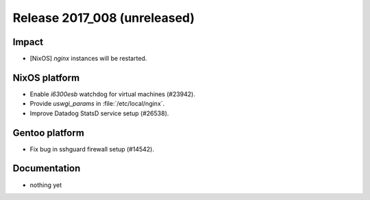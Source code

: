.. XXX update on release :Publish Date: YYYY-MM-DD

Release 2017_008 (unreleased)
-----------------------------

Impact
^^^^^^

* [NixOS] `nginx` instances will be restarted.


NixOS platform
^^^^^^^^^^^^^^

* Enable *i6300esb* watchdog for virtual machines (#23942).
* Provide *uswgi_params* in :file:`/etc/local/nginx`.
* Improve Datadog StatsD service setup (#26538).


Gentoo platform
^^^^^^^^^^^^^^^

* Fix bug in sshguard firewall setup (#14542).


Documentation
^^^^^^^^^^^^^

* nothing yet


.. vim: set spell spelllang=en:
